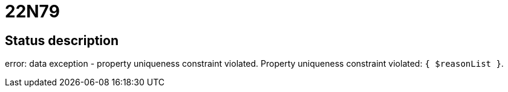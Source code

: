 = 22N79


== Status description
error: data exception - property uniqueness constraint violated. Property uniqueness constraint violated: `{ $reasonList }`.